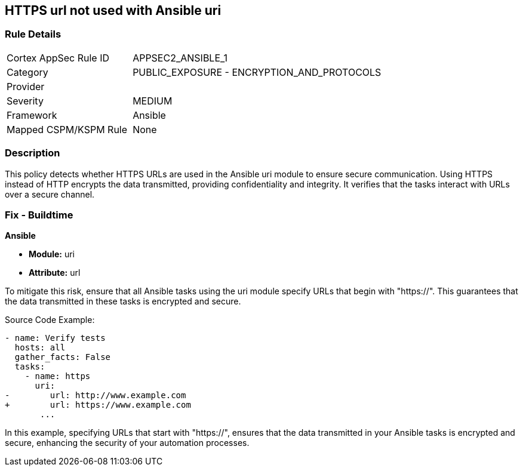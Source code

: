 == HTTPS url not used with Ansible uri

=== Rule Details

[cols="1,2"]
|===
|Cortex AppSec Rule ID |APPSEC2_ANSIBLE_1
|Category |PUBLIC_EXPOSURE - ENCRYPTION_AND_PROTOCOLS
|Provider |
|Severity |MEDIUM
|Framework |Ansible
|Mapped CSPM/KSPM Rule |None
|===


=== Description

This policy detects whether HTTPS URLs are used in the Ansible uri module to ensure secure communication. Using HTTPS instead of HTTP encrypts the data transmitted, providing confidentiality and integrity. It verifies that the tasks interact with URLs over a secure channel.


=== Fix - Buildtime

*Ansible*

* *Module:* uri
* *Attribute:* url

To mitigate this risk, ensure that all Ansible tasks using the uri module specify URLs that begin with "https://". This guarantees that the data transmitted in these tasks is encrypted and secure.


Source Code Example:


[source,yaml]
----
- name: Verify tests
  hosts: all
  gather_facts: False
  tasks:
    - name: https
      uri:
-        url: http://www.example.com
+        url: https://www.example.com
       ...
----

In this example, specifying URLs that start with "https://", ensures that the data transmitted in your Ansible tasks is encrypted and secure, enhancing the security of your automation processes.

